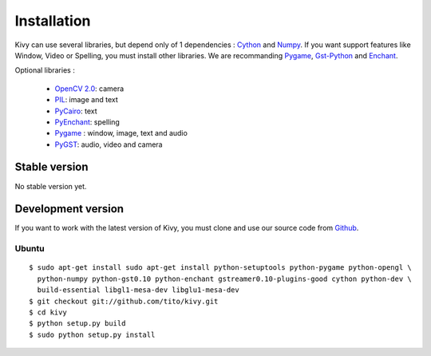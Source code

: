 .. _installation:

Installation
============

Kivy can use several libraries, but depend only of 1 dependencies : `Cython
<http://cython.org>`_ and `Numpy <http://numpy.scipy.org/>`_. If you want
support features like Window, Video or Spelling, you must install other
libraries. We are recommanding `Pygame <http://pygame.org>`_, `Gst-Python
<http://www.gstreamer.net/modules/gst-python.html>`_ and `Enchant
<http://www.rfk.id.au/software/pyenchant/>`_.

Optional libraries :

    * `OpenCV 2.0 <http://sourceforge.net/projects/opencvlibrary/>`_: camera
    * `PIL <http://www.pythonware.com/products/pil/index.htm>`_: image and text
    * `PyCairo <http://www.cairographics.org/pycairo/>`_: text
    * `PyEnchant <http://www.rfk.id.au/software/pyenchant/>`_: spelling
    * `Pygame <http://www.pygame.org>`_ : window, image, text and audio
    * `PyGST <http://gstreamer.freedesktop.org/ + http://pygstdocs.berlios.de/>`_: audio, video and camera


Stable version
--------------

No stable version yet.

Development version
-------------------

If you want to work with the latest version of Kivy, you must clone and use our source code from `Github <http://github.com/>`_.

Ubuntu
~~~~~~

::

    $ sudo apt-get install sudo apt-get install python-setuptools python-pygame python-opengl \
      python-numpy python-gst0.10 python-enchant gstreamer0.10-plugins-good cython python-dev \
      build-essential libgl1-mesa-dev libglu1-mesa-dev
    $ git checkout git://github.com/tito/kivy.git
    $ cd kivy
    $ python setup.py build
    $ sudo python setup.py install


